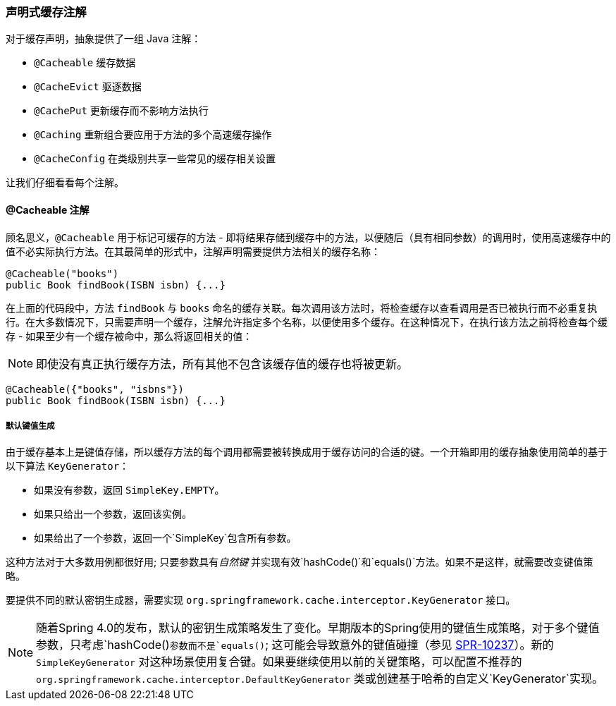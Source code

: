 [[cache-annotations]]
=== 声明式缓存注解
对于缓存声明，抽象提供了一组 Java 注解：

* `@Cacheable` 缓存数据
* `@CacheEvict` 驱逐数据
* `@CachePut` 更新缓存而不影响方法执行
* `@Caching` 重新组合要应用于方法的多个高速缓存操作
* `@CacheConfig` 在类级别共享一些常见的缓存相关设置

让我们仔细看看每个注解。

[[cache-annotations-cacheable]]
==== @Cacheable 注解

顾名思义，`@Cacheable` 用于标记可缓存的方法 - 即将结果存储到缓存中的方法，以便随后（具有相同参数）的调用时，使用高速缓存中的值不必实际执行方法。在其最简单的形式中，注解声明需要提供方法相关的缓存名称：

[source,java,indent=0]
[subs="verbatim,quotes"]
----
	@Cacheable("books")
	public Book findBook(ISBN isbn) {...}
----

在上面的代码段中，方法 `findBook` 与 `books` 命名的缓存关联。每次调用该方法时，将检查缓存以查看调用是否已被执行而不必重复执行。在大多数情况下，只需要声明一个缓存，注解允许指定多个名称，以便使用多个缓存。在这种情况下，在执行该方法之前将检查每个缓存 - 如果至少有一个缓存被命中，那么将返回相关的值：

[NOTE]
====
即使没有真正执行缓存方法，所有其他不包含该缓存值的缓存也将被更新。
====

[source,java,indent=0]
[subs="verbatim,quotes"]
----
	@Cacheable({"books", "isbns"})
	public Book findBook(ISBN isbn) {...}
----


[[cache-annotations-cacheable-default-key]]
===== 默认键值生成
由于缓存基本上是键值存储，所以缓存方法的每个调用都需要被转换成用于缓存访问的合适的键。一个开箱即用的缓存抽象使用简单的基于以下算法 `KeyGenerator`：

* 如果没有参数，返回 `SimpleKey.EMPTY`。
* 如果只给出一个参数，返回该实例。
* 如果给出了一个参数，返回一个`SimpleKey`包含所有参数。

这种方法对于大多数用例都很好用; 只要参数具有__自然键__ 并实现有效`hashCode()`和`equals()`方法。如果不是这样，就需要改变键值策略。

要提供不同的默认密钥生成器，需要实现 `org.springframework.cache.interceptor.KeyGenerator` 接口。

[NOTE]
====
随着Spring 4.0的发布，默认的密钥生成策略发生了变化。早期版本的Spring使用的键值生成策略，对于多个键值参数，只考虑`hashCode()`参数而不是`equals()`; 这可能会导致意外的键值碰撞（参见 https://jira.spring.io/browse/SPR-10237[SPR-10237]）。新的 `SimpleKeyGenerator` 对这种场景使用复合键。如果要继续使用以前的关键策略，可以配置不推荐的 `org.springframework.cache.interceptor.DefaultKeyGenerator` 类或创建基于哈希的自定义`KeyGenerator`实现。
====


